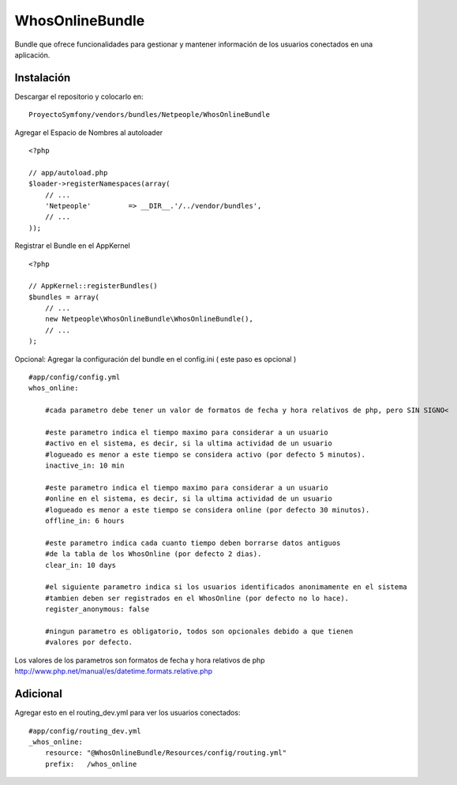 WhosOnlineBundle
================

Bundle que ofrece funcionalidades para gestionar y mantener información de
los usuarios conectados en una aplicación.

Instalación
-----------

Descargar el repositorio y colocarlo en:

::

    ProyectoSymfony/vendors/bundles/Netpeople/WhosOnlineBundle

Agregar el Espacio de Nombres al autoloader

::

    <?php

    // app/autoload.php
    $loader->registerNamespaces(array(
        // ...
        'Netpeople'         => __DIR__.'/../vendor/bundles',
        // ...
    ));

Registrar el Bundle en el AppKernel

::

    <?php

    // AppKernel::registerBundles()
    $bundles = array(
        // ...
        new Netpeople\WhosOnlineBundle\WhosOnlineBundle(),
        // ...
    );

Opcional: Agregar la configuración del bundle en el config.ini
( este paso es opcional )

::

    #app/config/config.yml 
    whos_online:

        #cada parametro debe tener un valor de formatos de fecha y hora relativos de php, pero SIN SIGNO<

        #este parametro indica el tiempo maximo para considerar a un usuario
        #activo en el sistema, es decir, si la ultima actividad de un usuario
        #logueado es menor a este tiempo se considera activo (por defecto 5 minutos).
        inactive_in: 10 min

        #este parametro indica el tiempo maximo para considerar a un usuario
        #online en el sistema, es decir, si la ultima actividad de un usuario
        #logueado es menor a este tiempo se considera online (por defecto 30 minutos).
        offline_in: 6 hours

        #este parametro indica cada cuanto tiempo deben borrarse datos antiguos
        #de la tabla de los WhosOnline (por defecto 2 dias).
        clear_in: 10 days

        #el siguiente parametro indica si los usuarios identificados anonimamente en el sistema
        #tambien deben ser registrados en el WhosOnline (por defecto no lo hace).
        register_anonymous: false

        #ningun parametro es obligatorio, todos son opcionales debido a que tienen
        #valores por defecto.

Los valores de los parametros son formatos de fecha y hora relativos de php
http://www.php.net/manual/es/datetime.formats.relative.php


Adicional
---------

Agregar esto en el routing_dev.yml para ver los usuarios conectados:

::

    #app/config/routing_dev.yml
    _whos_online:
        resource: "@WhosOnlineBundle/Resources/config/routing.yml"
        prefix:   /whos_online
    

